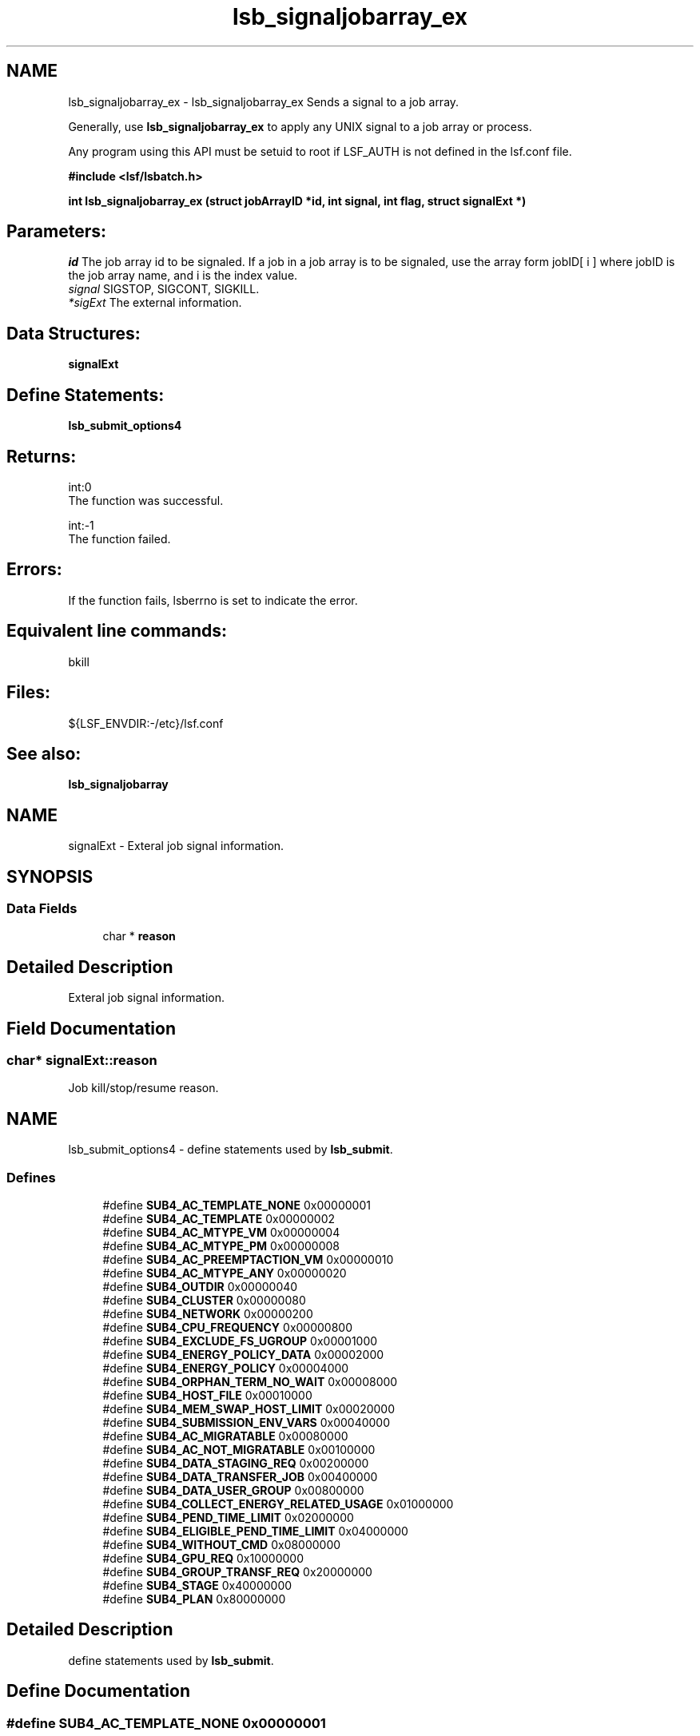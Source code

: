 .TH "lsb_signaljobarray_ex" 3 "10 Jun 2021" "Version 10.1" "IBM Spectrum LSF 10.1 C API Reference" \" -*- nroff -*-
.ad l
.nh
.SH NAME
lsb_signaljobarray_ex \- lsb_signaljobarray_ex 
Sends a signal to a job array.
.PP
Generally, use \fBlsb_signaljobarray_ex\fP to apply any UNIX signal to a job array or process.
.PP
Any program using this API must be setuid to root if LSF_AUTH is not defined in the lsf.conf file.
.PP
\fB#include <lsf/lsbatch.h>\fP
.PP
\fB int lsb_signaljobarray_ex (struct \fBjobArrayID\fP *id, int signal, int flag, struct \fBsignalExt\fP *)\fP
.PP
.SH "Parameters:"
\fIid\fP The job array id to be signaled. If a job in a job array is to be signaled, use the array form jobID[ i ] where jobID is the job array name, and i is the index value. 
.br
\fIsignal\fP SIGSTOP, SIGCONT, SIGKILL. 
.br
\fI*sigExt\fP The external information.
.PP
.SH "Data Structures:" 
.PP
\fBsignalExt\fP
.PP
.SH "Define Statements:" 
.PP
\fBlsb_submit_options4\fP
.PP
.SH "Returns:"
int:0 
.br
 The function was successful. 
.PP
int:-1 
.br
 The function failed.
.PP
.SH "Errors:" 
.PP
If the function fails, lsberrno is set to indicate the error.
.PP
.SH "Equivalent line commands:" 
.PP
bkill 
.br
.PP
.SH "Files:" 
.PP
${LSF_ENVDIR:-/etc}/lsf.conf
.PP
.SH "See also:"
\fBlsb_signaljobarray\fP 
.PP

.ad l
.nh
.SH NAME
signalExt \- Exteral job signal information.  

.PP
.SH SYNOPSIS
.br
.PP
.SS "Data Fields"

.in +1c
.ti -1c
.RI "char * \fBreason\fP"
.br
.in -1c
.SH "Detailed Description"
.PP 
Exteral job signal information. 
.SH "Field Documentation"
.PP 
.SS "char* \fBsignalExt::reason\fP"
.PP
Job kill/stop/resume reason. 
.PP


.ad l
.nh
.SH NAME
lsb_submit_options4 \- define statements used by \fBlsb_submit\fP.  

.PP
.SS "Defines"

.in +1c
.ti -1c
.RI "#define \fBSUB4_AC_TEMPLATE_NONE\fP   0x00000001"
.br
.ti -1c
.RI "#define \fBSUB4_AC_TEMPLATE\fP   0x00000002"
.br
.ti -1c
.RI "#define \fBSUB4_AC_MTYPE_VM\fP   0x00000004"
.br
.ti -1c
.RI "#define \fBSUB4_AC_MTYPE_PM\fP   0x00000008"
.br
.ti -1c
.RI "#define \fBSUB4_AC_PREEMPTACTION_VM\fP   0x00000010"
.br
.ti -1c
.RI "#define \fBSUB4_AC_MTYPE_ANY\fP   0x00000020"
.br
.ti -1c
.RI "#define \fBSUB4_OUTDIR\fP   0x00000040"
.br
.ti -1c
.RI "#define \fBSUB4_CLUSTER\fP   0x00000080"
.br
.ti -1c
.RI "#define \fBSUB4_NETWORK\fP   0x00000200"
.br
.ti -1c
.RI "#define \fBSUB4_CPU_FREQUENCY\fP   0x00000800"
.br
.ti -1c
.RI "#define \fBSUB4_EXCLUDE_FS_UGROUP\fP   0x00001000"
.br
.ti -1c
.RI "#define \fBSUB4_ENERGY_POLICY_DATA\fP   0x00002000"
.br
.ti -1c
.RI "#define \fBSUB4_ENERGY_POLICY\fP   0x00004000"
.br
.ti -1c
.RI "#define \fBSUB4_ORPHAN_TERM_NO_WAIT\fP   0x00008000"
.br
.ti -1c
.RI "#define \fBSUB4_HOST_FILE\fP   0x00010000"
.br
.ti -1c
.RI "#define \fBSUB4_MEM_SWAP_HOST_LIMIT\fP   0x00020000"
.br
.ti -1c
.RI "#define \fBSUB4_SUBMISSION_ENV_VARS\fP   0x00040000"
.br
.ti -1c
.RI "#define \fBSUB4_AC_MIGRATABLE\fP   0x00080000"
.br
.ti -1c
.RI "#define \fBSUB4_AC_NOT_MIGRATABLE\fP   0x00100000"
.br
.ti -1c
.RI "#define \fBSUB4_DATA_STAGING_REQ\fP   0x00200000"
.br
.ti -1c
.RI "#define \fBSUB4_DATA_TRANSFER_JOB\fP   0x00400000"
.br
.ti -1c
.RI "#define \fBSUB4_DATA_USER_GROUP\fP   0x00800000"
.br
.ti -1c
.RI "#define \fBSUB4_COLLECT_ENERGY_RELATED_USAGE\fP   0x01000000"
.br
.ti -1c
.RI "#define \fBSUB4_PEND_TIME_LIMIT\fP   0x02000000"
.br
.ti -1c
.RI "#define \fBSUB4_ELIGIBLE_PEND_TIME_LIMIT\fP   0x04000000"
.br
.ti -1c
.RI "#define \fBSUB4_WITHOUT_CMD\fP   0x08000000"
.br
.ti -1c
.RI "#define \fBSUB4_GPU_REQ\fP   0x10000000"
.br
.ti -1c
.RI "#define \fBSUB4_GROUP_TRANSF_REQ\fP   0x20000000"
.br
.ti -1c
.RI "#define \fBSUB4_STAGE\fP   0x40000000"
.br
.ti -1c
.RI "#define \fBSUB4_PLAN\fP   0x80000000"
.br
.in -1c
.SH "Detailed Description"
.PP 
define statements used by \fBlsb_submit\fP. 
.SH "Define Documentation"
.PP 
.SS "#define SUB4_AC_TEMPLATE_NONE   0x00000001"
.PP
Dynamic Cluster template 'none' specified. 
.PP
.SS "#define SUB4_AC_TEMPLATE   0x00000002"
.PP
Job submitted with a Dynamic Cluster template specified. 
.PP
.SS "#define SUB4_AC_MTYPE_VM   0x00000004"
.PP
a virtual machine requested 
.PP
.SS "#define SUB4_AC_MTYPE_PM   0x00000008"
.PP
physical machines requested 
.PP
.SS "#define SUB4_AC_PREEMPTACTION_VM   0x00000010"
.PP
Job action when VM is being preempted. 
.PP
.SS "#define SUB4_AC_MTYPE_ANY   0x00000020"
.PP
'any' machines requested 
.PP
.SS "#define SUB4_OUTDIR   0x00000040"
.PP
output directory 
.PP
.SS "#define SUB4_CLUSTER   0x00000080"
.PP
Flag to indicate numAskedClusters parameter has data. 
.PP
Equivalent to bsub -cluster command line option existence. 
.SS "#define SUB4_NETWORK   0x00000200"
.PP
Job carry network requirement. 
.PP
.SS "#define SUB4_CPU_FREQUENCY   0x00000800"
.PP
cpu frequency requirement 
.PP
.SS "#define SUB4_EXCLUDE_FS_UGROUP   0x00001000"
.PP
exclude fairshare user groups 
.PP
.SS "#define SUB4_ENERGY_POLICY_DATA   0x00002000"
.PP
energy policy tag 
.PP
.SS "#define SUB4_ENERGY_POLICY   0x00004000"
.PP
energy policy 
.PP
.SS "#define SUB4_ORPHAN_TERM_NO_WAIT   0x00008000"
.PP
no orphan termination grace period for job 
.PP
.SS "#define SUB4_HOST_FILE   0x00010000"
.PP
user allocation file 
.PP
.SS "#define SUB4_MEM_SWAP_HOST_LIMIT   0x00020000"
.PP
per-job per-host memory/swap limit 
.PP
.SS "#define SUB4_SUBMISSION_ENV_VARS   0x00040000"
.PP
Job submission environment variables. 
.PP
.SS "#define SUB4_AC_MIGRATABLE   0x00080000"
.PP
DC job migratable (by host defragmentation). 
.PP
.SS "#define SUB4_AC_NOT_MIGRATABLE   0x00100000"
.PP
DC job not migratable (by host defragmentation). 
.PP
.SS "#define SUB4_DATA_STAGING_REQ   0x00200000"
.PP
data caching requirement 
.PP
.SS "#define SUB4_DATA_TRANSFER_JOB   0x00400000"
.PP
data tranfer job 
.PP
.SS "#define SUB4_DATA_USER_GROUP   0x00800000"
.PP
group to use when cache permisssions is set to group 
.PP
.SS "#define SUB4_COLLECT_ENERGY_RELATED_USAGE   0x01000000"
.PP
collect energy related usage 
.PP
.SS "#define SUB4_PEND_TIME_LIMIT   0x02000000"
.PP
pending time limit requirement 
.PP
.SS "#define SUB4_ELIGIBLE_PEND_TIME_LIMIT   0x04000000"
.PP
eligible pending time limit requirement 
.PP
.SS "#define SUB4_WITHOUT_CMD   0x08000000"
.PP
WorkItem 139257 - Job is submitted without specifying command. 
.PP
.SS "#define SUB4_GPU_REQ   0x10000000"
.PP
GPU requirement. 
.PP
.SS "#define SUB4_GROUP_TRANSF_REQ   0x20000000"
.PP
The secondary Unix group information for job execution. 
.PP
.SS "#define SUB4_STAGE   0x40000000"
.PP
data stage requirement 
.PP
.SS "#define SUB4_PLAN   0x80000000"
.PP
bjobs -plan specified 
.PP
.SH "Author"
.PP 
Generated automatically by Doxygen for IBM Spectrum LSF 10.1 C API Reference from the source code.
